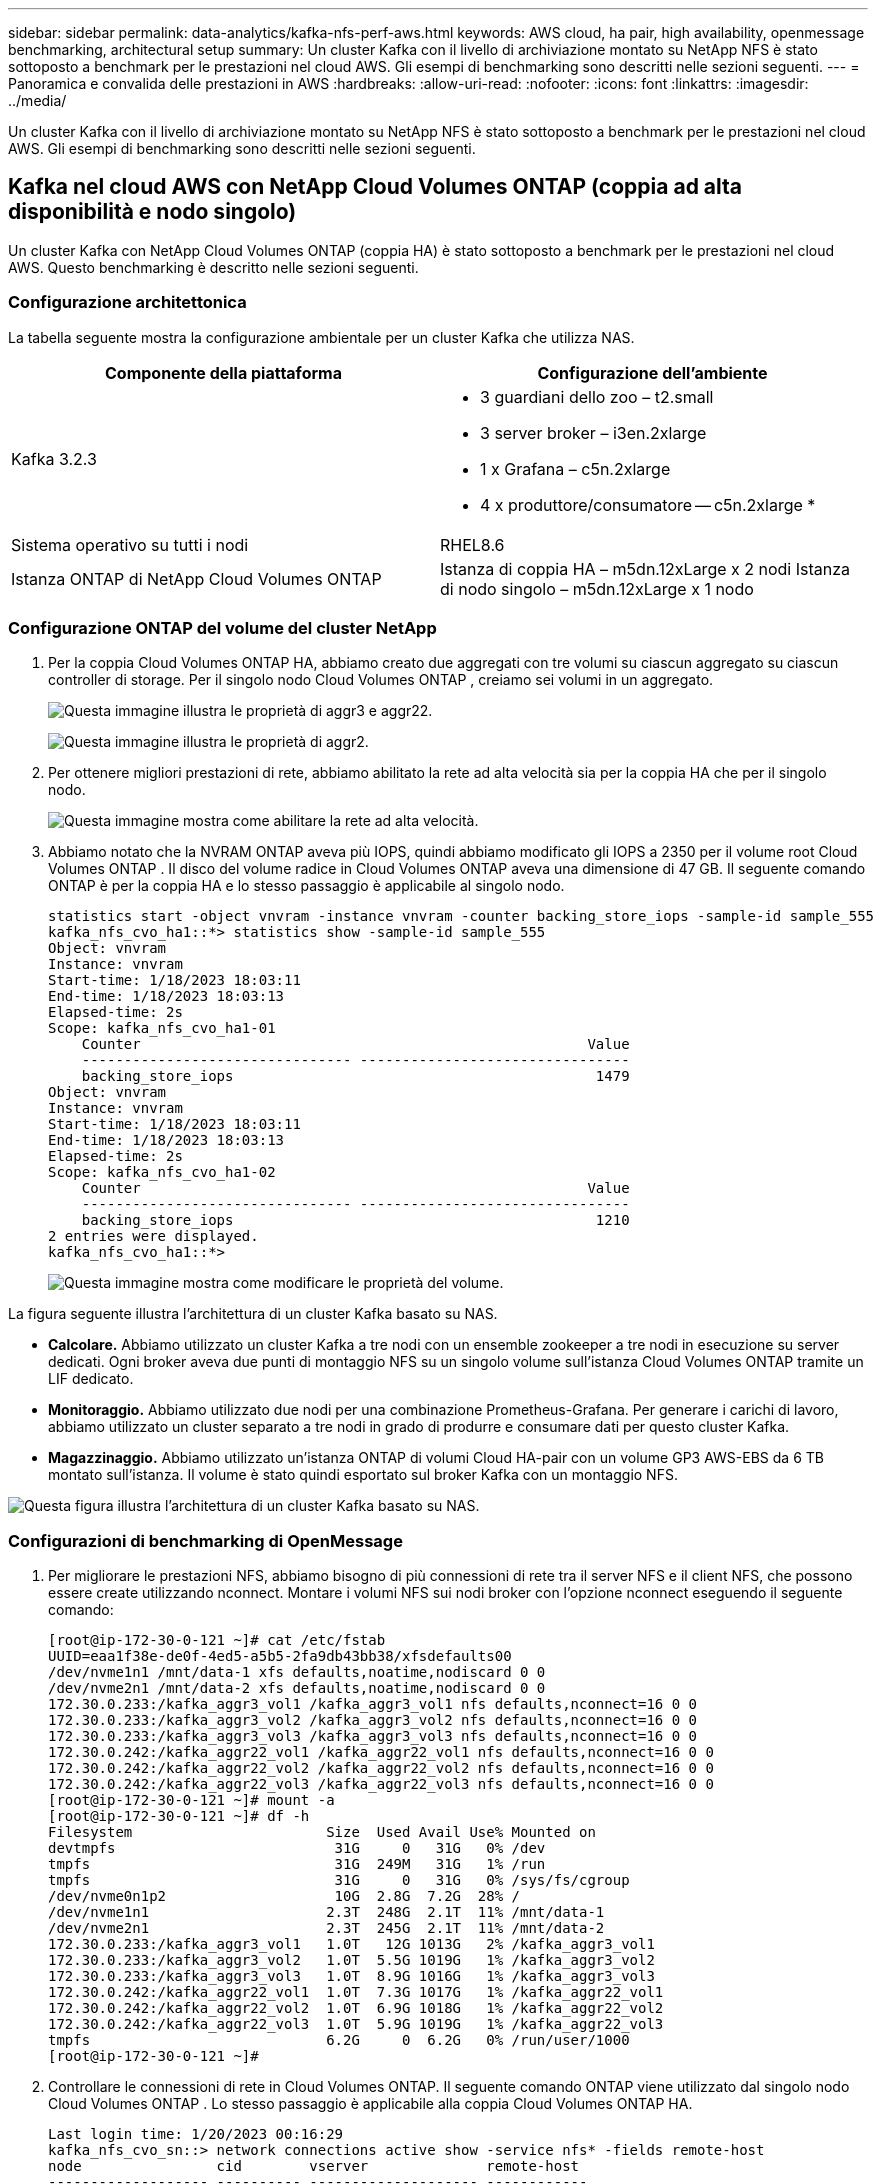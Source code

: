 ---
sidebar: sidebar 
permalink: data-analytics/kafka-nfs-perf-aws.html 
keywords: AWS cloud, ha pair, high availability, openmessage benchmarking, architectural setup 
summary: Un cluster Kafka con il livello di archiviazione montato su NetApp NFS è stato sottoposto a benchmark per le prestazioni nel cloud AWS.  Gli esempi di benchmarking sono descritti nelle sezioni seguenti. 
---
= Panoramica e convalida delle prestazioni in AWS
:hardbreaks:
:allow-uri-read: 
:nofooter: 
:icons: font
:linkattrs: 
:imagesdir: ../media/


[role="lead"]
Un cluster Kafka con il livello di archiviazione montato su NetApp NFS è stato sottoposto a benchmark per le prestazioni nel cloud AWS.  Gli esempi di benchmarking sono descritti nelle sezioni seguenti.



== Kafka nel cloud AWS con NetApp Cloud Volumes ONTAP (coppia ad alta disponibilità e nodo singolo)

Un cluster Kafka con NetApp Cloud Volumes ONTAP (coppia HA) è stato sottoposto a benchmark per le prestazioni nel cloud AWS.  Questo benchmarking è descritto nelle sezioni seguenti.



=== Configurazione architettonica

La tabella seguente mostra la configurazione ambientale per un cluster Kafka che utilizza NAS.

|===
| Componente della piattaforma | Configurazione dell'ambiente 


| Kafka 3.2.3  a| 
* 3 guardiani dello zoo – t2.small
* 3 server broker – i3en.2xlarge
* 1 x Grafana – c5n.2xlarge
* 4 x produttore/consumatore -- c5n.2xlarge *




| Sistema operativo su tutti i nodi | RHEL8.6 


| Istanza ONTAP di NetApp Cloud Volumes ONTAP | Istanza di coppia HA – m5dn.12xLarge x 2 nodi Istanza di nodo singolo – m5dn.12xLarge x 1 nodo 
|===


=== Configurazione ONTAP del volume del cluster NetApp

. Per la coppia Cloud Volumes ONTAP HA, abbiamo creato due aggregati con tre volumi su ciascun aggregato su ciascun controller di storage.  Per il singolo nodo Cloud Volumes ONTAP , creiamo sei volumi in un aggregato.
+
image:kafka-nfs-025.png["Questa immagine illustra le proprietà di aggr3 e aggr22."]

+
image:kafka-nfs-026.png["Questa immagine illustra le proprietà di aggr2."]

. Per ottenere migliori prestazioni di rete, abbiamo abilitato la rete ad alta velocità sia per la coppia HA che per il singolo nodo.
+
image:kafka-nfs-027.png["Questa immagine mostra come abilitare la rete ad alta velocità."]

. Abbiamo notato che la NVRAM ONTAP aveva più IOPS, quindi abbiamo modificato gli IOPS a 2350 per il volume root Cloud Volumes ONTAP .  Il disco del volume radice in Cloud Volumes ONTAP aveva una dimensione di 47 GB.  Il seguente comando ONTAP è per la coppia HA e lo stesso passaggio è applicabile al singolo nodo.
+
....
statistics start -object vnvram -instance vnvram -counter backing_store_iops -sample-id sample_555
kafka_nfs_cvo_ha1::*> statistics show -sample-id sample_555
Object: vnvram
Instance: vnvram
Start-time: 1/18/2023 18:03:11
End-time: 1/18/2023 18:03:13
Elapsed-time: 2s
Scope: kafka_nfs_cvo_ha1-01
    Counter                                                     Value
    -------------------------------- --------------------------------
    backing_store_iops                                           1479
Object: vnvram
Instance: vnvram
Start-time: 1/18/2023 18:03:11
End-time: 1/18/2023 18:03:13
Elapsed-time: 2s
Scope: kafka_nfs_cvo_ha1-02
    Counter                                                     Value
    -------------------------------- --------------------------------
    backing_store_iops                                           1210
2 entries were displayed.
kafka_nfs_cvo_ha1::*>
....
+
image:kafka-nfs-028.png["Questa immagine mostra come modificare le proprietà del volume."]



La figura seguente illustra l'architettura di un cluster Kafka basato su NAS.

* *Calcolare.*  Abbiamo utilizzato un cluster Kafka a tre nodi con un ensemble zookeeper a tre nodi in esecuzione su server dedicati.  Ogni broker aveva due punti di montaggio NFS su un singolo volume sull'istanza Cloud Volumes ONTAP tramite un LIF dedicato.
* *Monitoraggio.*  Abbiamo utilizzato due nodi per una combinazione Prometheus-Grafana.  Per generare i carichi di lavoro, abbiamo utilizzato un cluster separato a tre nodi in grado di produrre e consumare dati per questo cluster Kafka.
* *Magazzinaggio.*  Abbiamo utilizzato un'istanza ONTAP di volumi Cloud HA-pair con un volume GP3 AWS-EBS da 6 TB montato sull'istanza.  Il volume è stato quindi esportato sul broker Kafka con un montaggio NFS.


image:kafka-nfs-029.png["Questa figura illustra l'architettura di un cluster Kafka basato su NAS."]



=== Configurazioni di benchmarking di OpenMessage

. Per migliorare le prestazioni NFS, abbiamo bisogno di più connessioni di rete tra il server NFS e il client NFS, che possono essere create utilizzando nconnect.  Montare i volumi NFS sui nodi broker con l'opzione nconnect eseguendo il seguente comando:
+
....
[root@ip-172-30-0-121 ~]# cat /etc/fstab
UUID=eaa1f38e-de0f-4ed5-a5b5-2fa9db43bb38/xfsdefaults00
/dev/nvme1n1 /mnt/data-1 xfs defaults,noatime,nodiscard 0 0
/dev/nvme2n1 /mnt/data-2 xfs defaults,noatime,nodiscard 0 0
172.30.0.233:/kafka_aggr3_vol1 /kafka_aggr3_vol1 nfs defaults,nconnect=16 0 0
172.30.0.233:/kafka_aggr3_vol2 /kafka_aggr3_vol2 nfs defaults,nconnect=16 0 0
172.30.0.233:/kafka_aggr3_vol3 /kafka_aggr3_vol3 nfs defaults,nconnect=16 0 0
172.30.0.242:/kafka_aggr22_vol1 /kafka_aggr22_vol1 nfs defaults,nconnect=16 0 0
172.30.0.242:/kafka_aggr22_vol2 /kafka_aggr22_vol2 nfs defaults,nconnect=16 0 0
172.30.0.242:/kafka_aggr22_vol3 /kafka_aggr22_vol3 nfs defaults,nconnect=16 0 0
[root@ip-172-30-0-121 ~]# mount -a
[root@ip-172-30-0-121 ~]# df -h
Filesystem                       Size  Used Avail Use% Mounted on
devtmpfs                          31G     0   31G   0% /dev
tmpfs                             31G  249M   31G   1% /run
tmpfs                             31G     0   31G   0% /sys/fs/cgroup
/dev/nvme0n1p2                    10G  2.8G  7.2G  28% /
/dev/nvme1n1                     2.3T  248G  2.1T  11% /mnt/data-1
/dev/nvme2n1                     2.3T  245G  2.1T  11% /mnt/data-2
172.30.0.233:/kafka_aggr3_vol1   1.0T   12G 1013G   2% /kafka_aggr3_vol1
172.30.0.233:/kafka_aggr3_vol2   1.0T  5.5G 1019G   1% /kafka_aggr3_vol2
172.30.0.233:/kafka_aggr3_vol3   1.0T  8.9G 1016G   1% /kafka_aggr3_vol3
172.30.0.242:/kafka_aggr22_vol1  1.0T  7.3G 1017G   1% /kafka_aggr22_vol1
172.30.0.242:/kafka_aggr22_vol2  1.0T  6.9G 1018G   1% /kafka_aggr22_vol2
172.30.0.242:/kafka_aggr22_vol3  1.0T  5.9G 1019G   1% /kafka_aggr22_vol3
tmpfs                            6.2G     0  6.2G   0% /run/user/1000
[root@ip-172-30-0-121 ~]#
....
. Controllare le connessioni di rete in Cloud Volumes ONTAP.  Il seguente comando ONTAP viene utilizzato dal singolo nodo Cloud Volumes ONTAP .  Lo stesso passaggio è applicabile alla coppia Cloud Volumes ONTAP HA.
+
....
Last login time: 1/20/2023 00:16:29
kafka_nfs_cvo_sn::> network connections active show -service nfs* -fields remote-host
node                cid        vserver              remote-host
------------------- ---------- -------------------- ------------
kafka_nfs_cvo_sn-01 2315762628 svm_kafka_nfs_cvo_sn 172.30.0.121
kafka_nfs_cvo_sn-01 2315762629 svm_kafka_nfs_cvo_sn 172.30.0.121
kafka_nfs_cvo_sn-01 2315762630 svm_kafka_nfs_cvo_sn 172.30.0.121
kafka_nfs_cvo_sn-01 2315762631 svm_kafka_nfs_cvo_sn 172.30.0.121
kafka_nfs_cvo_sn-01 2315762632 svm_kafka_nfs_cvo_sn 172.30.0.121
kafka_nfs_cvo_sn-01 2315762633 svm_kafka_nfs_cvo_sn 172.30.0.121
kafka_nfs_cvo_sn-01 2315762634 svm_kafka_nfs_cvo_sn 172.30.0.121
kafka_nfs_cvo_sn-01 2315762635 svm_kafka_nfs_cvo_sn 172.30.0.121
kafka_nfs_cvo_sn-01 2315762636 svm_kafka_nfs_cvo_sn 172.30.0.121
kafka_nfs_cvo_sn-01 2315762637 svm_kafka_nfs_cvo_sn 172.30.0.121
kafka_nfs_cvo_sn-01 2315762639 svm_kafka_nfs_cvo_sn 172.30.0.72
kafka_nfs_cvo_sn-01 2315762640 svm_kafka_nfs_cvo_sn 172.30.0.72
kafka_nfs_cvo_sn-01 2315762641 svm_kafka_nfs_cvo_sn 172.30.0.72
kafka_nfs_cvo_sn-01 2315762642 svm_kafka_nfs_cvo_sn 172.30.0.72
kafka_nfs_cvo_sn-01 2315762643 svm_kafka_nfs_cvo_sn 172.30.0.72
kafka_nfs_cvo_sn-01 2315762644 svm_kafka_nfs_cvo_sn 172.30.0.72
kafka_nfs_cvo_sn-01 2315762645 svm_kafka_nfs_cvo_sn 172.30.0.72
kafka_nfs_cvo_sn-01 2315762646 svm_kafka_nfs_cvo_sn 172.30.0.72
kafka_nfs_cvo_sn-01 2315762647 svm_kafka_nfs_cvo_sn 172.30.0.72
kafka_nfs_cvo_sn-01 2315762648 svm_kafka_nfs_cvo_sn 172.30.0.72
kafka_nfs_cvo_sn-01 2315762649 svm_kafka_nfs_cvo_sn 172.30.0.121
kafka_nfs_cvo_sn-01 2315762650 svm_kafka_nfs_cvo_sn 172.30.0.121
kafka_nfs_cvo_sn-01 2315762651 svm_kafka_nfs_cvo_sn 172.30.0.121
kafka_nfs_cvo_sn-01 2315762652 svm_kafka_nfs_cvo_sn 172.30.0.121
kafka_nfs_cvo_sn-01 2315762653 svm_kafka_nfs_cvo_sn 172.30.0.121
kafka_nfs_cvo_sn-01 2315762656 svm_kafka_nfs_cvo_sn 172.30.0.223
kafka_nfs_cvo_sn-01 2315762657 svm_kafka_nfs_cvo_sn 172.30.0.223
kafka_nfs_cvo_sn-01 2315762658 svm_kafka_nfs_cvo_sn 172.30.0.223
kafka_nfs_cvo_sn-01 2315762659 svm_kafka_nfs_cvo_sn 172.30.0.223
kafka_nfs_cvo_sn-01 2315762660 svm_kafka_nfs_cvo_sn 172.30.0.223
kafka_nfs_cvo_sn-01 2315762661 svm_kafka_nfs_cvo_sn 172.30.0.223
kafka_nfs_cvo_sn-01 2315762662 svm_kafka_nfs_cvo_sn 172.30.0.223
kafka_nfs_cvo_sn-01 2315762663 svm_kafka_nfs_cvo_sn 172.30.0.223
kafka_nfs_cvo_sn-01 2315762664 svm_kafka_nfs_cvo_sn 172.30.0.223
kafka_nfs_cvo_sn-01 2315762665 svm_kafka_nfs_cvo_sn 172.30.0.223
kafka_nfs_cvo_sn-01 2315762666 svm_kafka_nfs_cvo_sn 172.30.0.223
kafka_nfs_cvo_sn-01 2315762667 svm_kafka_nfs_cvo_sn 172.30.0.72
kafka_nfs_cvo_sn-01 2315762668 svm_kafka_nfs_cvo_sn 172.30.0.72
kafka_nfs_cvo_sn-01 2315762669 svm_kafka_nfs_cvo_sn 172.30.0.72
kafka_nfs_cvo_sn-01 2315762670 svm_kafka_nfs_cvo_sn 172.30.0.72
kafka_nfs_cvo_sn-01 2315762671 svm_kafka_nfs_cvo_sn 172.30.0.72
kafka_nfs_cvo_sn-01 2315762672 svm_kafka_nfs_cvo_sn 172.30.0.72
kafka_nfs_cvo_sn-01 2315762673 svm_kafka_nfs_cvo_sn 172.30.0.223
kafka_nfs_cvo_sn-01 2315762674 svm_kafka_nfs_cvo_sn 172.30.0.223
kafka_nfs_cvo_sn-01 2315762676 svm_kafka_nfs_cvo_sn 172.30.0.121
kafka_nfs_cvo_sn-01 2315762677 svm_kafka_nfs_cvo_sn 172.30.0.223
kafka_nfs_cvo_sn-01 2315762678 svm_kafka_nfs_cvo_sn 172.30.0.223
kafka_nfs_cvo_sn-01 2315762679 svm_kafka_nfs_cvo_sn 172.30.0.223
48 entries were displayed.
 
kafka_nfs_cvo_sn::>
....
. Utilizziamo il seguente Kafka `server.properties` in tutti i broker Kafka per la coppia Cloud Volumes ONTAP HA.  IL `log.dirs` La proprietà è diversa per ogni broker, mentre le restanti proprietà sono comuni a tutti i broker.  Per broker1, il `log.dirs` il valore è il seguente:
+
....
[root@ip-172-30-0-121 ~]# cat /opt/kafka/config/server.properties
broker.id=0
advertised.listeners=PLAINTEXT://172.30.0.121:9092
#log.dirs=/mnt/data-1/d1,/mnt/data-1/d2,/mnt/data-1/d3,/mnt/data-2/d1,/mnt/data-2/d2,/mnt/data-2/d3
log.dirs=/kafka_aggr3_vol1/broker1,/kafka_aggr3_vol2/broker1,/kafka_aggr3_vol3/broker1,/kafka_aggr22_vol1/broker1,/kafka_aggr22_vol2/broker1,/kafka_aggr22_vol3/broker1
zookeeper.connect=172.30.0.12:2181,172.30.0.30:2181,172.30.0.178:2181
num.network.threads=64
num.io.threads=64
socket.send.buffer.bytes=102400
socket.receive.buffer.bytes=102400
socket.request.max.bytes=104857600
num.partitions=1
num.recovery.threads.per.data.dir=1
offsets.topic.replication.factor=1
transaction.state.log.replication.factor=1
transaction.state.log.min.isr=1
replica.fetch.max.bytes=524288000
background.threads=20
num.replica.alter.log.dirs.threads=40
num.replica.fetchers=20
[root@ip-172-30-0-121 ~]#
....
+
** Per broker2, il `log.dirs` il valore della proprietà è il seguente:
+
....
log.dirs=/kafka_aggr3_vol1/broker2,/kafka_aggr3_vol2/broker2,/kafka_aggr3_vol3/broker2,/kafka_aggr22_vol1/broker2,/kafka_aggr22_vol2/broker2,/kafka_aggr22_vol3/broker2
....
** Per broker3, il `log.dirs` il valore della proprietà è il seguente:
+
....
log.dirs=/kafka_aggr3_vol1/broker3,/kafka_aggr3_vol2/broker3,/kafka_aggr3_vol3/broker3,/kafka_aggr22_vol1/broker3,/kafka_aggr22_vol2/broker3,/kafka_aggr22_vol3/broker3
....


. Per il singolo nodo Cloud Volumes ONTAP , The Kafka `servers.properties` è lo stesso della coppia Cloud Volumes ONTAP HA, ad eccezione di `log.dirs` proprietà.
+
** Per broker1, il `log.dirs` il valore è il seguente:
+
....
log.dirs=/kafka_aggr2_vol1/broker1,/kafka_aggr2_vol2/broker1,/kafka_aggr2_vol3/broker1,/kafka_aggr2_vol4/broker1,/kafka_aggr2_vol5/broker1,/kafka_aggr2_vol6/broker1
....
** Per broker2, il `log.dirs` il valore è il seguente:
+
....
log.dirs=/kafka_aggr2_vol1/broker2,/kafka_aggr2_vol2/broker2,/kafka_aggr2_vol3/broker2,/kafka_aggr2_vol4/broker2,/kafka_aggr2_vol5/broker2,/kafka_aggr2_vol6/broker2
....
** Per broker3, il `log.dirs` il valore della proprietà è il seguente:
+
....
log.dirs=/kafka_aggr2_vol1/broker3,/kafka_aggr2_vol2/broker3,/kafka_aggr2_vol3/broker3,/kafka_aggr2_vol4/broker3,/kafka_aggr2_vol5/broker3,/kafka_aggr2_vol6/broker3
....


. Il carico di lavoro nell'OMB è configurato con le seguenti proprietà: `(/opt/benchmark/workloads/1-topic-100-partitions-1kb.yaml)` .
+
....
topics: 4
partitionsPerTopic: 100
messageSize: 32768
useRandomizedPayloads: true
randomBytesRatio: 0.5
randomizedPayloadPoolSize: 100
subscriptionsPerTopic: 1
consumerPerSubscription: 80
producersPerTopic: 40
producerRate: 1000000
consumerBacklogSizeGB: 0
testDurationMinutes: 5
....
+
IL `messageSize` può variare a seconda del caso d'uso.  Nel nostro test delle prestazioni abbiamo utilizzato 3K.

+
Abbiamo utilizzato due driver diversi, Sync o Throughput, di OMB per generare il carico di lavoro sul cluster Kafka.

+
** Il file yaml utilizzato per le proprietà del driver di sincronizzazione è il seguente `(/opt/benchmark/driver- kafka/kafka-sync.yaml)` :
+
....
name: Kafka
driverClass: io.openmessaging.benchmark.driver.kafka.KafkaBenchmarkDriver
# Kafka client-specific configuration
replicationFactor: 3
topicConfig: |
  min.insync.replicas=2
  flush.messages=1
  flush.ms=0
commonConfig: |
  bootstrap.servers=172.30.0.121:9092,172.30.0.72:9092,172.30.0.223:9092
producerConfig: |
  acks=all
  linger.ms=1
  batch.size=1048576
consumerConfig: |
  auto.offset.reset=earliest
  enable.auto.commit=false
  max.partition.fetch.bytes=10485760
....
** Il file yaml utilizzato per le proprietà del driver Throughput è il seguente `(/opt/benchmark/driver- kafka/kafka-throughput.yaml)` :
+
....
name: Kafka
driverClass: io.openmessaging.benchmark.driver.kafka.KafkaBenchmarkDriver
# Kafka client-specific configuration
replicationFactor: 3
topicConfig: |
  min.insync.replicas=2
commonConfig: |
  bootstrap.servers=172.30.0.121:9092,172.30.0.72:9092,172.30.0.223:9092
  default.api.timeout.ms=1200000
  request.timeout.ms=1200000
producerConfig: |
  acks=all
  linger.ms=1
  batch.size=1048576
consumerConfig: |
  auto.offset.reset=earliest
  enable.auto.commit=false
  max.partition.fetch.bytes=10485760
....






== Metodologia di test

. Un cluster Kafka è stato predisposto secondo le specifiche descritte sopra utilizzando Terraform e Ansible.  Terraform viene utilizzato per creare l'infrastruttura utilizzando istanze AWS per il cluster Kafka, mentre Ansible crea il cluster Kafka su di esse.
. Un carico di lavoro OMB è stato attivato con la configurazione del carico di lavoro descritta sopra e il driver Sync.
+
....
Sudo bin/benchmark –drivers driver-kafka/kafka- sync.yaml workloads/1-topic-100-partitions-1kb.yaml
....
. Un altro carico di lavoro è stato attivato con il driver Throughput con la stessa configurazione del carico di lavoro.
+
....
sudo bin/benchmark –drivers driver-kafka/kafka-throughput.yaml workloads/1-topic-100-partitions-1kb.yaml
....




== Osservazione

Sono stati utilizzati due diversi tipi di driver per generare carichi di lavoro per confrontare le prestazioni di un'istanza Kafka in esecuzione su NFS.  La differenza tra i driver è la proprietà di svuotamento del registro.

Per una coppia Cloud Volumes ONTAP HA:

* Velocità totale generata in modo coerente dal driver Sync: ~1236 MBps.
* Throughput totale generato per il driver Throughput: picco ~1412 MBps.


Per un singolo Cloud Volumes ONTAP :

* Velocità totale generata in modo coerente dal driver Sync: ~ 1962 MBps.
* Throughput totale generato dal driver Throughput: picco ~1660MBps


Il driver Sync è in grado di generare un throughput costante poiché i log vengono scaricati sul disco all'istante, mentre il driver Throughput genera picchi di throughput poiché i log vengono salvati sul disco in blocco.

Questi numeri di throughput vengono generati per la configurazione AWS specificata.  Per requisiti di prestazioni più elevati, i tipi di istanza possono essere ampliati e ulteriormente ottimizzati per ottenere numeri di throughput migliori.  La produttività totale o tasso totale è la combinazione del tasso del produttore e del tasso del consumatore.

image:kafka-nfs-030.png["Qui vengono presentati quattro grafici diversi.  Driver di throughput della coppia CVO-HA.  Driver di sincronizzazione coppia CVO-HA.  CVO - driver di throughput a nodo singolo.  Driver di sincronizzazione a nodo singolo CVO."]

Assicurarsi di controllare la velocità di archiviazione quando si esegue il benchmarking della velocità di elaborazione o del driver di sincronizzazione.

image:kafka-nfs-031.png["Questo grafico mostra le prestazioni in termini di latenza, IOPS e throughput."]
